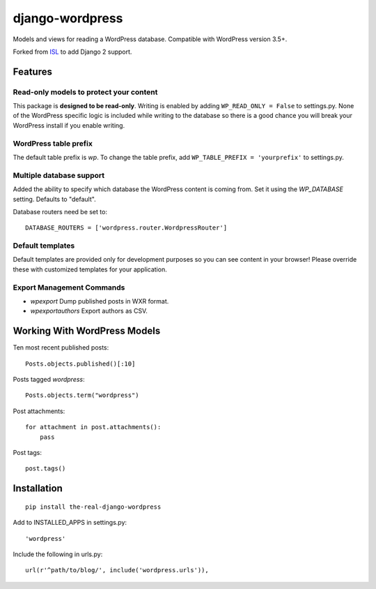 ================
django-wordpress
================

Models and views for reading a WordPress database. Compatible with WordPress version 3.5+.

Forked from `ISL <https://github.com/jcarbaugh/django-wordpress/>`_ to add Django 2 support.


--------
Features
--------

Read-only models to protect your content
========================================

This package is **designed to be read-only**. Writing is enabled by adding ``WP_READ_ONLY = False`` to settings.py. None of the WordPress specific logic is included while writing to the database so there is a good chance you will break your WordPress install if you enable writing.

WordPress table prefix
======================

The default table prefix is *wp*. To change the table prefix, add ``WP_TABLE_PREFIX = 'yourprefix'`` to settings.py.

Multiple database support
=========================

Added the ability to specify which database the WordPress content is coming from. Set it using the *WP_DATABASE* setting. Defaults to "default".

Database routers need be set to::

    DATABASE_ROUTERS = ['wordpress.router.WordpressRouter']

Default templates
=================

Default templates are provided only for development purposes so you can see content in your browser! Please override these with customized templates for your application.

Export Management Commands
==========================

* *wpexport* Dump published posts in WXR format.
* *wpexportauthors* Export authors as CSV.

-----------------------------
Working With WordPress Models
-----------------------------

Ten most recent published posts::

    Posts.objects.published()[:10]

Posts tagged *wordpress*::

    Posts.objects.term("wordpress")

Post attachments::

    for attachment in post.attachments():
        pass

Post tags::

    post.tags()


------------
Installation
------------

::

    pip install the-real-django-wordpress

Add to INSTALLED_APPS in settings.py::

    'wordpress'

Include the following in urls.py::

    url(r'^path/to/blog/', include('wordpress.urls')),

